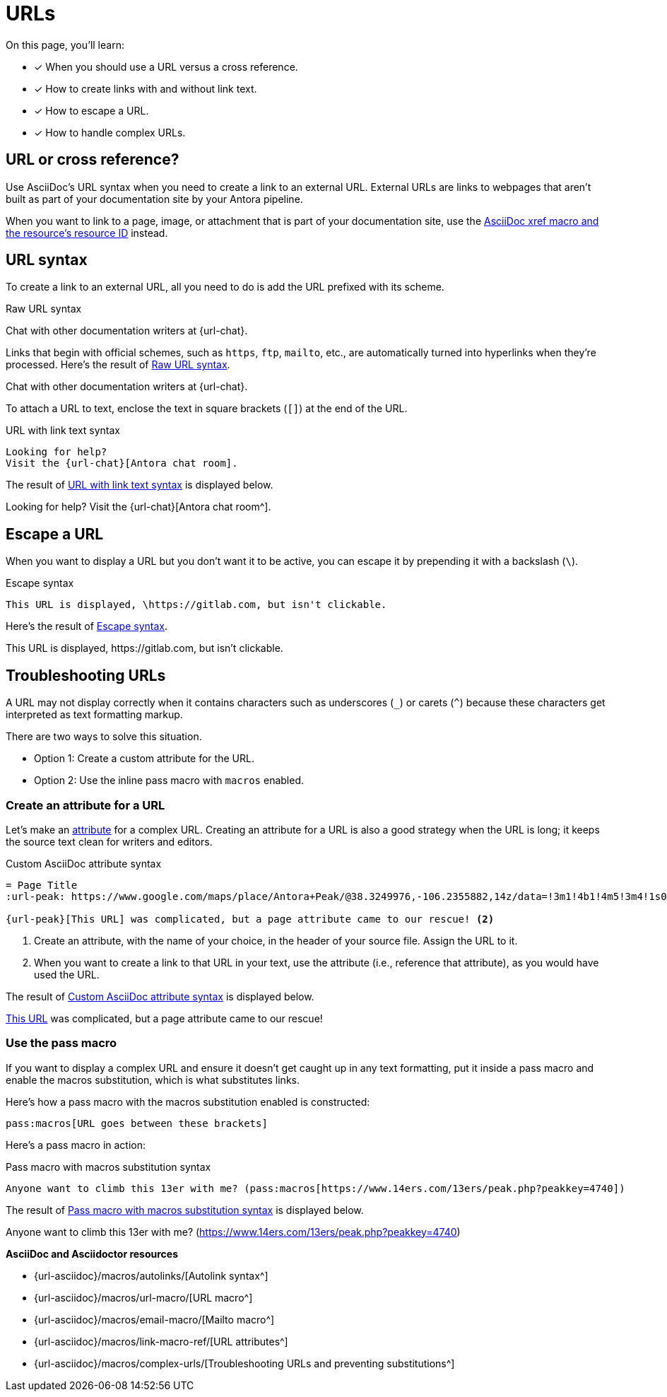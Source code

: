 = URLs
:underscore: _
:url-autolink: {url-asciidoc}/macros/autolinks/
:url-email: {url-asciidoc}/macros/email-macro/
:url-macro: {url-asciidoc}/macros/url-macro/
:url-attributes: {url-asciidoc}/macros/link-macro-ref/
:url-prevent-subs: {url-asciidoc}/macros/complex-urls/
:url-peak: https://www.google.com/maps/place/Antora+Peak/@38.3249976,-106.2355882,14z/data=!3m1!4b1!4m5!3m4!1s0x871572433f469bd7:0xd2bdf15e615cd269!8m2!3d38.3249994!4d-106.2180786!5m1!1e4

On this page, you'll learn:

* [x] When you should use a URL versus a cross reference.
* [x] How to create links with and without link text.
* [x] How to escape a URL.
* [x] How to handle complex URLs.

== URL or cross reference?

Use AsciiDoc's URL syntax when you need to create a link to an external URL.
External URLs are links to webpages that aren't built as part of your documentation site by your Antora pipeline.

When you want to link to a page, image, or attachment that is part of your documentation site, use the xref:page:xref.adoc[AsciiDoc xref macro and the resource's resource ID] instead.

[#url-syntax]
== URL syntax

To create a link to an external URL, all you need to do is add the URL prefixed with its scheme.

.Raw URL syntax
[#ex-raw]
Chat with other documentation writers at {url-chat}.

Links that begin with official schemes, such as `https`, `ftp`, `mailto`, etc., are automatically turned into hyperlinks when they're processed.
Here's the result of <<ex-raw>>.

====
Chat with other documentation writers at {url-chat}.
====

To attach a URL to text, enclose the text in square brackets (`[]`) at the end of the URL.

.URL with link text syntax
[#ex-text,subs=attributes+]
----
Looking for help?
Visit the {url-chat}[Antora chat room].
----

The result of <<ex-text>> is displayed below.

====
Looking for help?
Visit the {url-chat}[Antora chat room^].
====

== Escape a URL

When you want to display a URL but you don't want it to be active, you can escape it by prepending it with a backslash (`\`).

.Escape syntax
[#ex-escape]
----
This URL is displayed, \https://gitlab.com, but isn't clickable.
----

Here's the result of <<ex-escape>>.

====
This URL is displayed, \https://gitlab.com, but isn't clickable.
====

== Troubleshooting URLs

A URL may not display correctly when it contains characters such as underscores (`{underscore}`) or carets (`{caret}`) because these characters get interpreted as text formatting markup.

There are two ways to solve this situation.

[no-bullet]
* Option 1: Create a custom attribute for the URL.
* Option 2: Use the inline pass macro with `macros` enabled.

[#create-custom-attribute]
=== Create an attribute for a URL

Let's make an xref:page:define-and-modify-attributes.adoc#custom-attribute[attribute] for a complex URL.
Creating an attribute for a URL is also a good strategy when the URL is long; it keeps the source text clean for writers and editors.

.Custom AsciiDoc attribute syntax
[#ex-attribute]
----
= Page Title
:url-peak: https://www.google.com/maps/place/Antora+Peak/@38.3249976,-106.2355882,14z/data=!3m1!4b1!4m5!3m4!1s0x871572433f469bd7:0xd2bdf15e615cd269!8m2!3d38.3249994!4d-106.2180786!5m1!1e4 <.>

{url-peak}[This URL] was complicated, but a page attribute came to our rescue! <.>
----
<.> Create an attribute, with the name of your choice, in the header of your source file.
Assign the URL to it.
<.> When you want to create a link to that URL in your text, use the attribute (i.e., reference that attribute), as you would have used the URL.

The result of <<ex-attribute>> is displayed below.

====
{url-peak}[This URL^] was complicated, but a page attribute came to our rescue!
====

=== Use the pass macro

If you want to display a complex URL and ensure it doesn't get caught up in any text formatting, put it inside a pass macro and enable the macros substitution, which is what substitutes links.

Here's how a pass macro with the macros substitution enabled is constructed:

----
pass:macros[URL goes between these brackets]
----

Here's a pass macro in action:

.Pass macro with macros substitution syntax
[#ex-pass]
----
Anyone want to climb this 13er with me? (pass:macros[https://www.14ers.com/13ers/peak.php?peakkey=4740])
----

The result of <<ex-pass>> is displayed below.

====
Anyone want to climb this 13er with me? (pass:macros[https://www.14ers.com/13ers/peak.php?peakkey=4740])
====

.*AsciiDoc and Asciidoctor resources*
* {url-autolink}[Autolink syntax^]
* {url-macro}[URL macro^]
* {url-email}[Mailto macro^]
* {url-attributes}[URL attributes^]
* {url-prevent-subs}[Troubleshooting URLs and preventing substitutions^]
